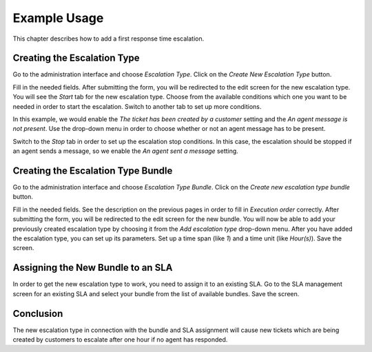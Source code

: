 Example Usage
=============

This chapter describes how to add a first response time escalation.


Creating the Escalation Type
----------------------------

Go to the administration interface and choose *Escalation Type*. Click on the *Create New Escalation Type* button.

Fill in the needed fields. After submitting the form, you will be redirected to the edit screen for the new escalation type. You will see the *Start* tab for the new escalation type. Choose from the available conditions which one you want to be needed in order to start the escalation. Switch to another tab to set up more conditions.

In this example, we would enable the *The ticket has been created by a customer* setting and the *An agent message is not present*. Use the drop-down menu in order to choose whether or not an agent message has to be present.

Switch to the *Stop* tab in order to set up the escalation stop conditions. In this case, the escalation should be stopped if an agent sends a message, so we enable the *An agent sent a message* setting.


Creating the Escalation Type Bundle
-----------------------------------

Go to the administration interface and choose *Escalation Type Bundle*. Click on the *Create new escalation type bundle* button.

Fill in the needed fields. See the description on the previous pages in order to fill in *Execution order* correctly. After submitting the form, you will be redirected to the edit screen for the new bundle. You will now be able to add your previously created escalation type by choosing it from the *Add escalation type* drop-down menu. After you have added the escalation type, you can set up its parameters. Set up a time span (like *1*) and a time unit (like *Hour(s)*). Save the screen.


Assigning the New Bundle to an SLA
----------------------------------

In order to get the new escalation type to work, you need to assign it to an existing SLA. Go to the SLA management screen for an existing SLA and select your bundle from the list of available bundles. Save the screen.


Conclusion
----------

The new escalation type in connection with the bundle and SLA assignment will cause new tickets which are being created by customers to escalate after one hour if no agent has responded.
